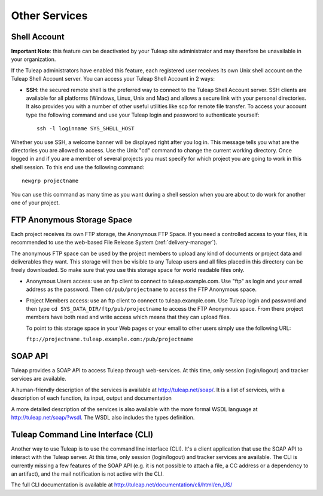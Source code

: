 

Other Services
==============

.. _shell-account:

Shell Account
---------------

**Important Note**: this feature can be deactivated by your
Tuleap site administrator and may therefore be unavailable
in your organization.

If the Tuleap administrators have enabled this feature, each
registered user receives its own Unix shell account on the
Tuleap Shell Account server. You can access your
Tuleap Shell Account in 2 ways:

-  **SSH**: the secured remote shell is the preferred way to connect to
   the Tuleap Shell Account server. SSH clients are
   available for all platforms (Windows, Linux, Unix and Mac) and allows
   a secure link with your personal directories. It also provides you
   with a number of other useful utilities like scp for remote file
   transfer. To access your account type the following command and use
   your Tuleap login and password to authenticate yourself:

   ::

       ssh -l loginname SYS_SHELL_HOST

Whether you use SSH, a welcome banner will be displayed right
after you log in. This message tells you what are the directories you
are allowed to access. Use the Unix "cd" command to change the current
working directory. Once logged in and if you are a member of several
projects you must specify for which project you are going to work in
this shell session. To this end use the following command:

::

    newgrp projectname

You can use this command as many time as you want during a shell session
when you are about to do work for another one of your project.

FTP Anonymous Storage Space
----------------------------

Each project receives its own FTP storage, the Anonymous FTP Space. If
you need a controlled access to your files, it is recommended to use the
web-based File Release System (:ref:`delivery-manager`).

The anonymous FTP space can be used by the project members to upload any
kind of documents or project data and deliverables they want. This
storage will then be visible to any Tuleap users and all
files placed in this directory can be freely downloaded. So make sure
that you use this storage space for world readable files only.

-  Anonymous Users access: use an ftp client to connect to tuleap.example.com. Use
   "ftp" as login and your email address as the password. Then ``cd/pub/projectname`` to access the FTP Anonymous space.

-  Project Members access: use an ftp client to connect to tuleap.example.com. Use
   Tuleap login and password and then type ``cd SYS_DATA_DIR/ftp/pub/projectname`` to access the FTP
   Anonymous space. From there project members have both read and write
   access which means that they can upload files.

   To point to this storage space in your Web pages or your email to
   other users simply use the following URL:

   ``ftp://projectname.tuleap.example.com:/pub/projectname``

SOAP API
---------

Tuleap provides a SOAP API to access Tuleap
through web-services. At this time, only session (login/logout) and
tracker services are available.

A human-friendly description of the services is available at
`http://tuleap.net/soap/ <http://tuleap.net/soap/>`__.
It is a list of services, with a description of each function, its
input, output and documentation

A more detailed description of the services is also available with the
more formal WSDL language at
`http://tuleap.net/soap/?wsdl <http://tuleap.net/soap/?wsdl>`__.
The WSDL also includes the types definition.

Tuleap Command Line Interface (CLI)
----------------------------------------------

Another way to use Tuleap is to use the command line
interface (CLI). It's a client application that use the SOAP API to
interact with the Tuleap server. At this time, only session
(login/logout) and tracker services are available. The CLI is currently
missing a few features of the SOAP API (e.g. it is not possible to
attach a file, a CC address or a dependency to an artifact), and the
mail notification is not active with the CLI.

The full CLI documentation is available at
`http://tuleap.net/documentation/cli/html/en\_US/ <http://tuleap.net/documentation/cli/html/en_US/>`__
